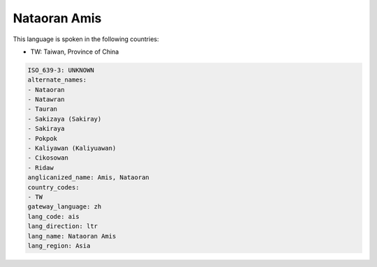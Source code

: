 .. _ais:

Nataoran Amis
=============

This language is spoken in the following countries:

* TW: Taiwan, Province of China

.. code-block:: yaml

    ISO_639-3: UNKNOWN
    alternate_names:
    - Nataoran
    - Natawran
    - Tauran
    - Sakizaya (Sakiray)
    - Sakiraya
    - Pokpok
    - Kaliyawan (Kaliyuawan)
    - Cikosowan
    - Ridaw
    anglicanized_name: Amis, Nataoran
    country_codes:
    - TW
    gateway_language: zh
    lang_code: ais
    lang_direction: ltr
    lang_name: Nataoran Amis
    lang_region: Asia
    
